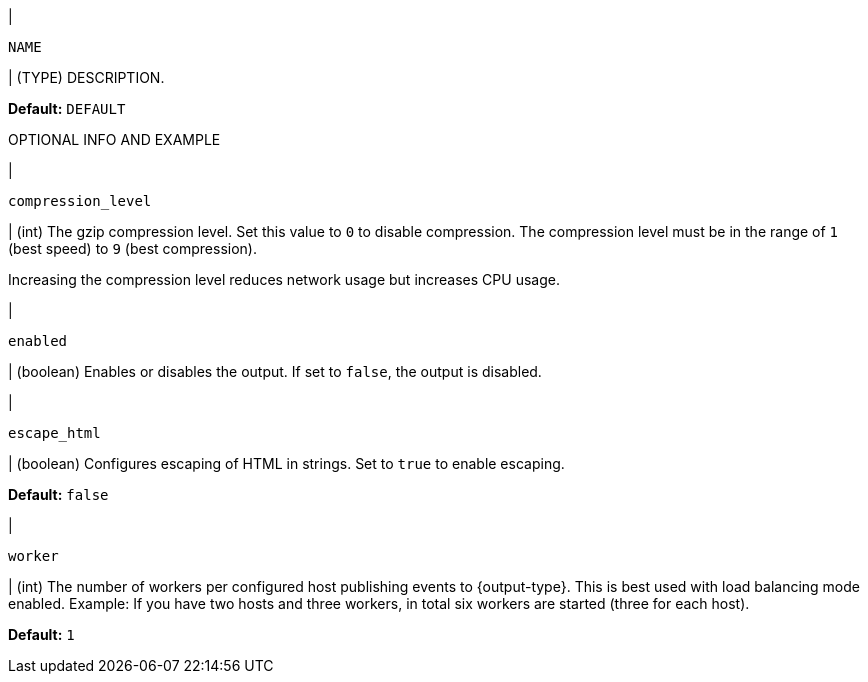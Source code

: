 // These settings are shared across the docs for multiple inputs. Copy and use
// the following template to add a shared setting. Replace values in all caps.
// Use an include statement // to pull the tagged region into your source file:
// include::output-shared-settings.asciidoc[tag=NAME-setting]


// tag::NAME-setting[]
|
[id="input-{input-type}-NAME-setting"]
`NAME`

| (TYPE) DESCRIPTION.

*Default:* `DEFAULT`

OPTIONAL INFO AND EXAMPLE
// end::NAME-setting[]

// =============================================================================

// tag::compression_level-setting[]
|
[id="output-{output-type}-compression_level-setting"]
`compression_level`

| (int) The gzip compression level. Set this value to `0` to disable compression.
The compression level must be in the range of `1` (best speed) to `9` (best
compression).

Increasing the compression level reduces network usage but increases CPU usage.

// Default varies by output
// end::compression_level-setting[]

// =============================================================================

// tag::enabled-setting[]
|
[id="output-{output-type}-enabled-setting"]
`enabled`

| (boolean) Enables or disables the output. If set to `false`, the output is
disabled.

//The default varies by output type

// end::enabled-setting[]

// =============================================================================

// tag::escape_html-setting[]
|
[id="output-{output-type}-escape_html-setting"]
`escape_html`

| (boolean) Configures escaping of HTML in strings. Set to `true` to enable
escaping.

*Default:* `false`
// end::escape_html-setting[]

// =============================================================================

// tag::worker-setting[]
|
[id="output-{output-type}-worker-setting"]
`worker`

| (int) The number of workers per configured host publishing events to
{output-type}. This is best used with load balancing mode enabled. Example: If
you have two hosts and three workers, in total six workers are started (three
for each host).

*Default:* `1`
// end::worker-setting[]

// =============================================================================

